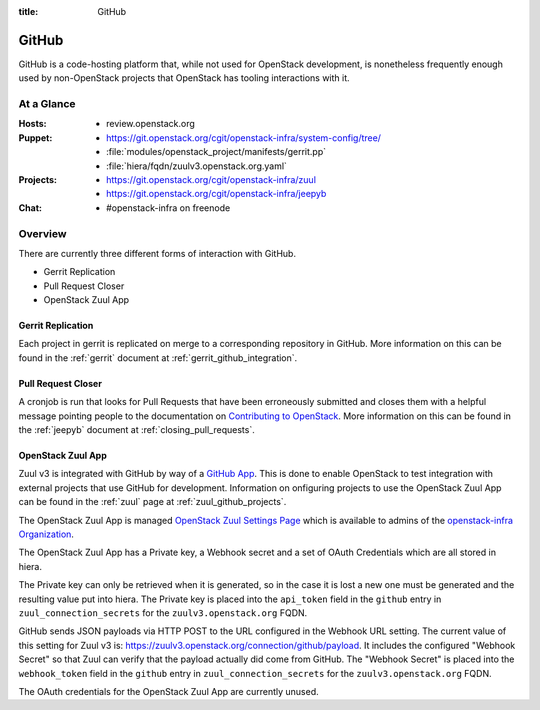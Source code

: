 :title: GitHub

.. _github:

GitHub
######

GitHub is a code-hosting platform that, while not used for OpenStack
development, is nonetheless frequently enough used by non-OpenStack projects
that OpenStack has tooling interactions with it.

At a Glance
===========

:Hosts:
  * review.openstack.org
:Puppet:
  * https://git.openstack.org/cgit/openstack-infra/system-config/tree/
  * :file:`modules/openstack_project/manifests/gerrit.pp`
  * :file:`hiera/fqdn/zuulv3.openstack.org.yaml`
:Projects:
  * https://git.openstack.org/cgit/openstack-infra/zuul
  * https://git.openstack.org/cgit/openstack-infra/jeepyb
:Chat:
  * #openstack-infra on freenode

Overview
========

There are currently three different forms of interaction with GitHub.

* Gerrit Replication
* Pull Request Closer
* OpenStack Zuul App

Gerrit Replication
------------------

Each project in gerrit is replicated on merge to a corresponding repository
in GitHub. More information on this can be found in the :ref:`gerrit`
document at :ref:`gerrit_github_integration`.

Pull Request Closer
-------------------

A cronjob is run that looks for Pull Requests that have been erroneously
submitted and closes them with a helpful message pointing people to the
documentation on `Contributing to OpenStack`_. More information on this can
be found in the :ref:`jeepyb` document at :ref:`closing_pull_requests`.

.. _Contributing to OpenStack: http://docs.openstack.org/infra/manual/developers.html#getting-started

.. _openstack_zuul_app:

OpenStack Zuul App
------------------

Zuul v3 is integrated with GitHub by way of a `GitHub App`_. This is done to
enable OpenStack to test integration with external projects that use GitHub
for development. Information on onfiguring projects to use the OpenStack Zuul
App can be found in the :ref:`zuul` page at :ref:`zuul_github_projects`.

The OpenStack Zuul App is managed `OpenStack Zuul Settings Page`_ which is
available to admins of the `openstack-infra Organization`_.

The OpenStack Zuul App has a Private key, a Webhook secret and a set of OAuth
Credentials which are all stored in hiera.

The Private key can only be retrieved when it is generated, so in the case it
is lost a new one must be generated and the resulting value put into hiera.
The Private key is placed into the ``api_token`` field in the ``github``
entry in ``zuul_connection_secrets`` for the ``zuulv3.openstack.org`` FQDN.

GitHub sends JSON payloads via HTTP POST to the URL configured in the Webhook
URL setting. The current value of this setting for Zuul v3 is:
https://zuulv3.openstack.org/connection/github/payload. It includes the
configured "Webhook Secret" so that Zuul can verify that the payload actually
did come from GitHub. The "Webhook Secret" is placed into the ``webhook_token``
field in the ``github`` entry in ``zuul_connection_secrets`` for the
``zuulv3.openstack.org`` FQDN.

The OAuth credentials for the OpenStack Zuul App are currently unused.

.. _GitHub App: https://developer.github.com/apps/
.. _OpenStack Zuul Settings Page: https://github.com/organizations/openstack-infra/settings/apps/openstack-zuul.
.. _openstack-infra Organization: https://github.com/organizations/openstack-infra/settings/profile
